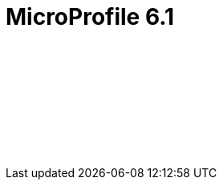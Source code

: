 // Copyright (c) 2023 IBM Corporation and others.
// Licensed under Creative Commons Attribution-NoDerivatives
// 4.0 International (CC BY-ND 4.0)
//   https://creativecommons.org/licenses/by-nd/4.0/
//
// Contributors:
//     IBM Corporation
//
:page-layout: javadoc
= MicroProfile 6.1

++++
<iframe id="javadoc_container" title="MicroProfile 6.1 application programming interface" style="width: 100%;" frameBorder="0" src="/docs/modules/reference/microprofile-6.1-javadoc/index.html?overview-summary.html">
</iframe>
++++
